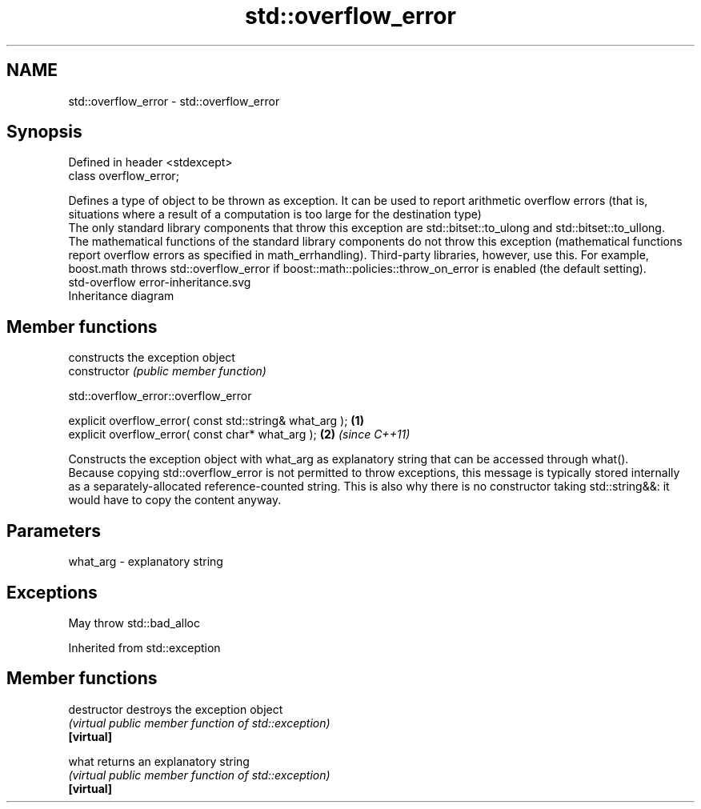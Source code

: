.TH std::overflow_error 3 "2020.03.24" "http://cppreference.com" "C++ Standard Libary"
.SH NAME
std::overflow_error \- std::overflow_error

.SH Synopsis

  Defined in header <stdexcept>
  class overflow_error;

  Defines a type of object to be thrown as exception. It can be used to report arithmetic overflow errors (that is, situations where a result of a computation is too large for the destination type)
  The only standard library components that throw this exception are std::bitset::to_ulong and std::bitset::to_ullong.
  The mathematical functions of the standard library components do not throw this exception (mathematical functions report overflow errors as specified in math_errhandling). Third-party libraries, however, use this. For example, boost.math throws std::overflow_error if boost::math::policies::throw_on_error is enabled (the default setting).
   std-overflow error-inheritance.svg
  Inheritance diagram

.SH Member functions


                constructs the exception object
  constructor   \fI(public member function)\fP


   std::overflow_error::overflow_error


  explicit overflow_error( const std::string& what_arg ); \fB(1)\fP
  explicit overflow_error( const char* what_arg );        \fB(2)\fP \fI(since C++11)\fP

  Constructs the exception object with what_arg as explanatory string that can be accessed through what().
  Because copying std::overflow_error is not permitted to throw exceptions, this message is typically stored internally as a separately-allocated reference-counted string. This is also why there is no constructor taking std::string&&: it would have to copy the content anyway.

.SH Parameters


  what_arg - explanatory string


.SH Exceptions

  May throw std::bad_alloc

  Inherited from std::exception


.SH Member functions



  destructor   destroys the exception object
               \fI(virtual public member function of std::exception)\fP
  \fB[virtual]\fP

  what         returns an explanatory string
               \fI(virtual public member function of std::exception)\fP
  \fB[virtual]\fP




